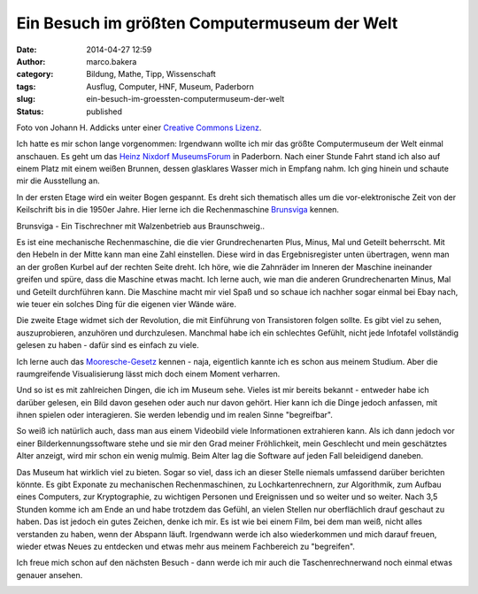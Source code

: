 Ein Besuch im größten Computermuseum der Welt
#############################################
:date: 2014-04-27 12:59
:author: marco.bakera
:category: Bildung, Mathe, Tipp, Wissenschaft
:tags: Ausflug, Computer, HNF, Museum, Paderborn
:slug: ein-besuch-im-groessten-computermuseum-der-welt
:status: published

|Foto von Johann H. Addicks - addicks@gmx.net (Lizenz Creative Commons BY-NC-ND
3.0)| 

Foto von Johann H. Addicks unter einer `Creative Commons
Lizenz <http://creativecommons.org/licenses/by-nc-nd/3.0/>`__.

Ich hatte es mir schon lange vorgenommen: Irgendwann wollte ich mir das
größte Computermuseum der Welt einmal anschauen. Es geht um das `Heinz
Nixdorf MuseumsForum <http://www.hnf.de/>`__ in Paderborn. Nach einer
Stunde Fahrt stand ich also auf einem Platz mit einem weißen Brunnen,
dessen glasklares Wasser mich in Empfang nahm. Ich ging hinein und
schaute mir die Ausstellung an.

In der ersten Etage wird ein weiter Bogen gespannt. Es dreht sich
thematisch alles um die vor-elektronische Zeit von der Keilschrift bis
in die 1950er Jahre. Hier lerne ich die Rechenmaschine
`Brunsviga <https://de.wikipedia.org/wiki/Brunsviga>`__ kennen.

|Brunsviga - Ein Tischrechner mit Walzenbetrieb aus
Braunschweig..| 

Brunsviga - Ein Tischrechner mit Walzenbetrieb aus
Braunschweig..

Es ist eine mechanische Rechenmaschine, die die vier Grundrechenarten
Plus, Minus, Mal und Geteilt beherrscht. Mit den Hebeln in der Mitte
kann man eine Zahl einstellen. Diese wird in das Ergebnisregister unten
übertragen, wenn man an der großen Kurbel auf der rechten Seite dreht.
Ich höre, wie die Zahnräder im Inneren der Maschine ineinander greifen
und spüre, dass die Maschine etwas macht. Ich lerne auch, wie man die
anderen Grundrechenarten Minus, Mal und Geteilt durchführen kann. Die
Maschine macht mir viel Spaß und so schaue ich nachher sogar einmal bei
Ebay nach, wie teuer ein solches Ding für die eigenen vier Wände wäre.

Die zweite Etage widmet sich der Revolution, die mit Einführung von
Transistoren folgen sollte. Es gibt viel zu sehen, auszuprobieren,
anzuhören und durchzulesen. Manchmal habe ich ein schlechtes Gefühlt,
nicht jede Infotafel vollständig gelesen zu haben - dafür sind es
einfach zu viele.

Ich lerne auch das
`Mooresche-Gesetz <https://de.wikipedia.org/wiki/Mooresches_Gesetz>`__
kennen - naja, eigentlich kannte ich es schon aus meinem Studium. Aber
die raumgreifende Visualisierung lässt mich doch einem Moment verharren.

|Das Mooresche Gesetz - Endlich habe ich es leibhaftig vor mir gesehen.| 

Und so ist es mit zahlreichen Dingen, die ich im Museum sehe. Vieles ist
mir bereits bekannt - entweder habe ich darüber gelesen, ein Bild davon
gesehen oder auch nur davon gehört. Hier kann ich die Dinge jedoch
anfassen, mit ihnen spielen oder interagieren. Sie werden lebendig und
im realen Sinne "begreifbar".

So weiß ich natürlich auch, dass man aus einem Videobild viele
Informationen extrahieren kann. Als ich dann jedoch vor einer
Bilderkennungssoftware stehe und sie mir den Grad meiner Fröhlichkeit,
mein Geschlecht und mein geschätztes Alter anzeigt, wird mir schon ein
wenig mulmig. Beim Alter lag die Software auf jeden Fall beleidigend
daneben.

|Bilderkennung|

Das Museum hat wirklich viel zu bieten. Sogar so viel, dass ich an
dieser Stelle niemals umfassend darüber berichten könnte. Es gibt
Exponate zu mechanischen Rechenmaschinen, zu Lochkartenrechnern, zur
Algorithmik, zum Aufbau eines Computers, zur Kryptographie, zu wichtigen
Personen und Ereignissen und so weiter und so weiter. Nach 3,5 Stunden
komme ich am Ende an und habe trotzdem das Gefühl, an vielen Stellen nur
oberflächlich drauf geschaut zu haben. Das ist jedoch ein gutes Zeichen,
denke ich mir. Es ist wie bei einem Film, bei dem man weiß, nicht alles
verstanden zu haben, wenn der Abspann läuft. Irgendwann werde ich also
wiederkommen und mich darauf freuen, wieder etwas Neues zu entdecken und
etwas mehr aus meinem Fachbereich zu "begreifen".

Ich freue mich schon auf den nächsten Besuch - dann werde ich mir auch
die Taschenrechnerwand noch einmal etwas genauer ansehen.

|Die Taschnrechnerwand|

.. raw:: html

   <dl class="wp-caption alignnone" id="attachment_963" style="width: 1556px;">
   <dt class="wp-caption-dt">
   </dt>
   </dl>

.. |Foto von Johann H. Addicks - addicks@gmx.net (Lizenz Creative Commons BY-NC-ND 3.0)| image:: http://www.bakera.de/wp/wp-content/uploads/2014/04/1024px-Heinz_Nixdorf_Forum_in_Paderborn_IMGP0058.jpg
   :class: size-full wp-image-951
   :width: 1024px
   :height: 681px
   :target: http://www.bakera.de/wp/wp-content/uploads/2014/04/1024px-Heinz_Nixdorf_Forum_in_Paderborn_IMGP0058.jpg
.. |Brunsviga - Ein Tischrechner mit Walzenbetrieb aus Braunschweig..| image:: http://www.bakera.de/wp/wp-content/uploads/2014/04/IMAG0464-1.jpg
   :class: size-full wp-image-963
   :width: 1546px
   :height: 1954px
   :target: http://www.bakera.de/wp/wp-content/uploads/2014/04/IMAG0464-1.jpg
.. |Das Mooresche Gesetz - Endlich habe ich es leibhaftig vor mir gesehen.| image:: http://www.bakera.de/wp/wp-content/uploads/2014/04/IMAG0468.jpg
   :class: size-full wp-image-955
   :width: 2592px
   :height: 1552px
   :target: http://www.bakera.de/wp/wp-content/uploads/2014/04/IMAG0468.jpg
.. |Bilderkennung| image:: http://www.bakera.de/wp/wp-content/uploads/2014/04/IMAG0477-e1398592511492.jpg
   :class: alignnone size-full wp-image-972
   :width: 1024px
   :height: 613px
   :target: http://www.bakera.de/wp/wp-content/uploads/2014/04/IMAG0477-e1398592511492.jpg
.. |Die Taschnrechnerwand| image:: http://www.bakera.de/wp/wp-content/uploads/2014/04/IMAG0473-e1398592907108.jpg
   :class: size-full wp-image-956
   :width: 1024px
   :height: 613px
   :target: http://www.bakera.de/wp/wp-content/uploads/2014/04/IMAG0473-e1398592907108.jpg
